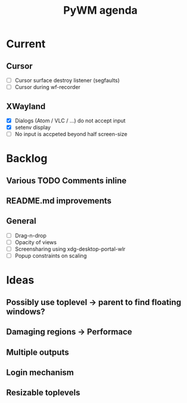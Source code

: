 #+TITLE: PyWM agenda

* Current
** Cursor
- [ ] Cursor surface destroy listener (segfaults)
- [ ] Cursor during wf-recorder

** XWayland
- [X] Dialogs (Atom / VLC / ...) do not accept input
- [X] setenv display
- [ ] No input is accpeted beyond half screen-size

* Backlog

** Various TODO Comments inline
** README.md improvements

** General
- [ ] Drag-n-drop
- [ ] Opacity of views
- [ ] Screensharing using xdg-desktop-portal-wlr
- [ ] Popup constraints on scaling

* Ideas

** Possibly use toplevel -> parent to find floating windows?
** Damaging regions -> Performace
** Multiple outputs
** Login mechanism
** Resizable toplevels
